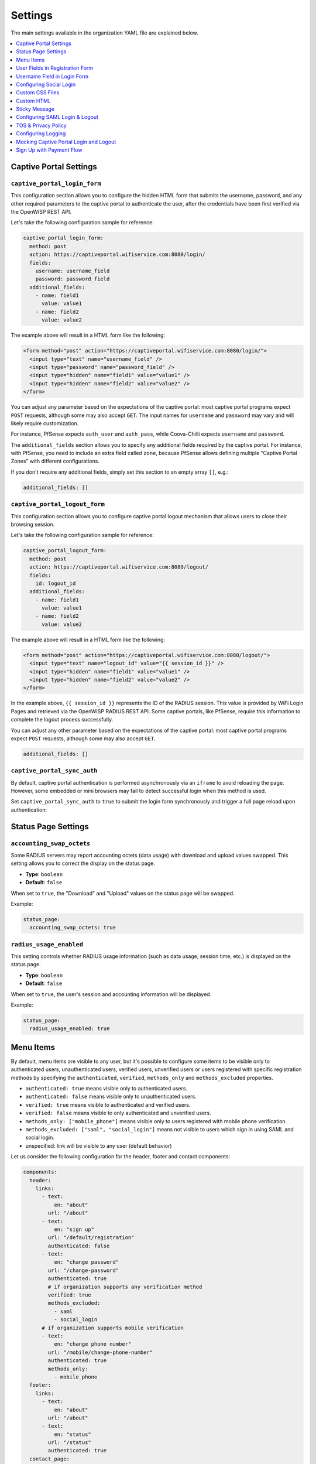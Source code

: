 Settings
========

The main settings available in the organization YAML file are explained
below.

.. contents::
    :depth: 1
    :local:

Captive Portal Settings
-----------------------

.. _wlp_captive_portal_login_form:

``captive_portal_login_form``
~~~~~~~~~~~~~~~~~~~~~~~~~~~~~

This configuration section allows you to configure the hidden HTML form
that submits the username, password, and any other required parameters to
the captive portal to authenticate the user, after the credentials have
been first verified via the OpenWISP REST API.

Let's take the following configuration sample for reference:

.. code-block:: yaml

    captive_portal_login_form:
      method: post
      action: https://captiveportal.wifiservice.com:8080/login/
      fields:
        username: username_field
        password: password_field
      additional_fields:
        - name: field1
          value: value1
        - name: field2
          value: value2

The example above will result in a HTML form like the following:

.. code-block:: html

    <form method="post" action="https://captiveportal.wifiservice.com:8080/login/">
      <input type="text" name="username_field" />
      <input type="password" name="password_field" />
      <input type="hidden" name="field1" value="value1" />
      <input type="hidden" name="field2" value="value2" />
    </form>

You can adjust any parameter based on the expectations of the captive
portal: most captive portal programs expect ``POST`` requests, although
some may also accept ``GET``. The input names for ``username`` and
``password`` may vary and will likely require customization.

For instance, PfSense expects ``auth_user`` and ``auth_pass``, while
Coova-Chilli expects ``username`` and ``password``.

The ``additional_fields`` section allows you to specify any additional
fields required by the captive portal. For instance, with PfSense, you
need to include an extra field called ``zone``, because PfSense allows
defining multiple “Captive Portal Zones” with different configurations.

If you don't require any additional fields, simply set this section to an
empty array ``[]``, e.g.:

.. code-block:: yaml

    additional_fields: []

.. _wlp_captive_portal_logout_form:

``captive_portal_logout_form``
~~~~~~~~~~~~~~~~~~~~~~~~~~~~~~

This configuration section allows you to configure captive portal logout
mechanism that allows users to close their browsing session.

Let's take the following configuration sample for reference:

.. code-block:: yaml

    captive_portal_logout_form:
      method: post
      action: https://captiveportal.wifiservice.com:8080/logout/
      fields:
        id: logout_id
      additional_fields:
        - name: field1
          value: value1
        - name: field2
          value: value2

The example above will result in a HTML form like the following:

.. code-block:: html

    <form method="post" action="https://captiveportal.wifiservice.com:8080/logout/">
      <input type="text" name="logout_id" value="{{ session_id }}" />
      <input type="hidden" name="field1" value="value1" />
      <input type="hidden" name="field2" value="value2" />
    </form>

In the example above, ``{{ session_id }}`` represents the ID of the RADIUS
session. This value is provided by WiFi Login Pages and retrieved via the
OpenWISP RADIUS REST API. Some captive portals, like PfSense, require this
information to complete the logout process successfully.

You can adjust any other parameter based on the expectations of the
captive portal: most captive portal programs expect ``POST`` requests,
although some may also accept ``GET``.

.. code-block:: yaml

    additional_fields: []

``captive_portal_sync_auth``
~~~~~~~~~~~~~~~~~~~~~~~~~~~~

By default, captive portal authentication is performed asynchronously via
an ``iframe`` to avoid reloading the page. However, some embedded or mini
browsers may fail to detect successful login when this method is used.

Set ``captive_portal_sync_auth`` to ``true`` to submit the login form
synchronously and trigger a full page reload upon authentication:

Status Page Settings
--------------------

``accounting_swap_octets``
~~~~~~~~~~~~~~~~~~~~~~~~~~

Some RADIUS servers may report accounting octets (data usage) with
download and upload values swapped. This setting allows you to correct the
display on the status page.

- **Type**: ``boolean``
- **Default**: ``false``

When set to ``true``, the "Download" and "Upload" values on the status
page will be swapped.

Example:

.. code-block:: yaml

    status_page:
      accounting_swap_octets: true

``radius_usage_enabled``
~~~~~~~~~~~~~~~~~~~~~~~~

This setting controls whether RADIUS usage information (such as data usage, session time, etc.) is displayed on the status page.

- **Type**: ``boolean``
- **Default**: ``false``

When set to ``true``, the user's session and accounting information will be displayed.

Example:

.. code-block:: yaml

    status_page:
      radius_usage_enabled: true

.. _wlp_menu_items:

Menu Items
----------

By default, menu items are visible to any user, but it's possible to
configure some items to be visible only to authenticated users,
unauthenticated users, verified users, unverified users or users
registered with specific registration methods by specifying the
``authenticated``, ``verified``, ``methods_only`` and ``methods_excluded``
properties.

- ``authenticated: true`` means visible only to authenticated users.
- ``authenticated: false`` means visible only to unauthenticated users.
- ``verified: true`` means visible to authenticated and verified users.
- ``verified: false`` means visible to only authenticated and unverified
  users.
- ``methods_only: ["mobile_phone"]`` means visible only to users
  registered with mobile phone verification.
- ``methods_excluded: ["saml", "social_login"]`` means not visible to
  users which sign in using SAML and social login.
- unspecified: link will be visible to any user (default behavior)

Let us consider the following configuration for the header, footer and
contact components:

.. code-block:: yaml

    components:
      header:
        links:
          - text:
              en: "about"
            url: "/about"
          - text:
              en: "sign up"
            url: "/default/registration"
            authenticated: false
          - text:
              en: "change password"
            url: "/change-password"
            authenticated: true
            # if organization supports any verification method
            verified: true
            methods_excluded:
              - saml
              - social_login
          # if organization supports mobile verification
          - text:
              en: "change phone number"
            url: "/mobile/change-phone-number"
            authenticated: true
            methods_only:
              - mobile_phone
      footer:
        links:
          - text:
              en: "about"
            url: "/about"
          - text:
              en: "status"
            url: "/status"
            authenticated: true
      contact_page:
        social_links:
          - text:
              en: "support"
            url: "/support"
          - text:
              en: "twitter"
            url: "https://twitter.com/openwisp"
            authenticated: true

With the configuration above:

- ``support`` (from Contact) and ``about`` (from Header and Footer) links
  will be visible to any user.
- ``sign up`` (from Header) link will be visible to only unauthenticated
  users.
- the link to ``twitter`` (from Contact) and ``change password`` (from
  Header) links will be visible to only authenticated users
- change password will not be visible to users which sign in with social
  login or single sign-on (SAML)
- change mobile phone number will only be visible to users which have
  signed up with mobile phone verification

**Notes**:

- ``methods_only`` and ``methods_excluded`` only make sense for links
  which are visible to authenticated users
- using both ``methods_excluded`` and ``methods_only`` on the same link
  does not make sense

User Fields in Registration Form
--------------------------------

The ``setting`` attribute of the fields ``first_name``, ``last_name``,
``location`` and ``birth_date`` can be used to indicate whether the fields
shall be disabled (the default setting), allowed but not required or
required.

The ``setting`` option can take any of the following values:

- ``disabled``: (**the default value**) fields with this setting won't be
  shown.
- ``allowed``: fields with this setting are shown but not required.
- ``mandatory``: fields with this setting are shown and required.

Keep in mind that this configuration must mirror the :ref:`configuration
of openwisp-radius (OPENWISP_RADIUS_OPTIONAL_REGISTRATION_FIELDS)
<openwisp_radius_optional_registration_fields>`.

Username Field in Login Form
----------------------------

The username field in the login form is automatically set to either a
phone number input or an email text input depending on whether
``mobile_phone_verification`` is enabled or not.

However, it is possible to force the use of a standard text field if
needed, for example, we may need to configure the username field to accept
any value so that the :ref:`OpenWISP Users Authentication Backend
<usersauthenticationbackend>` can then figure out if the value passed is a
phone number, an email or a username:

.. code-block:: yaml

    login_form:
      input_fields:
        username:
          auto_switch_phone_input: false
          type: "text"
          pattern: null

.. _wlp_social_login:

Configuring Social Login
------------------------

In order to enable users to log via third-party services like Google and
Facebook, the :doc:`Social Login feature of OpenWISP Radius
</radius/user/social_login>` must be configured and enabled.

.. _wlp_custom_css:

Custom CSS Files
----------------

It's possible to specify multiple CSS files if needed.

.. code-block:: yaml

    client:
      css:
        - "index.css"
        - "custom.css"

Adding multiple CSS files can be useful when working with :ref:`variants
<wlp_org_variants>`.

.. _wlp_custom_html:

Custom HTML
-----------

It is possible to inject custom HTML in different languages in several
parts of the application if needed.

Second Logo
~~~~~~~~~~~

.. code-block:: yaml

    header:
      logo:
        url: "logo1.png"
        alternate_text: "logo1"
      second_logo:
        url: "logo2.png"
        alternate_text: "logo2"

Sticky Message
--------------

.. code-block:: yaml

    header:
      sticky_html:
        en: >
          <p class="announcement">
            This site will go in schedule maintenance
            <b>tonight (10pm - 11pm)</b>
          </p>

Login Page
~~~~~~~~~~

.. code-block:: yaml

    login_form:
      intro_html:
        en: >
          <div class="pre">
            Shown before the main content in the login page.
          </div>
      pre_html:
        en: >
          <div class="intro">
            Shown at the beginning of the login content box.
          </div>
      help_html:
        en: >
          <div class="intro">
            Shown above the login form, after social login buttons.
            Can be used to write custom help labels.
          </div>
      after_html:
        en: >
          <div class="intro">
            Shown at the end of the login content box.
          </div>

.. _wlp_contact_box:

Contact Box
~~~~~~~~~~~

.. code-block:: yaml

    contact_page:
      pre_html:
        en: >
          <div class="contact">
            Shown at the beginning of the contact box.
          </div>
      after_html:
        en: >
          <div class="contact">
            Shown at the end of the contact box.
          </div>

Footer
~~~~~~

.. code-block:: yaml

    footer:
      after_html:
        en: >
          <div class="contact">
            Shown at the bottom of the footer.
            Can be used to display copyright information, links to cookie policy, etc.
          </div>

.. _wlp_saml:

Configuring SAML Login & Logout
-------------------------------

To enable SAML login, the :doc:`SAML feature of OpenWISP RADIUS
</radius/user/saml>` must be enabled.

The only additional configuration needed is ``saml_logout_url``, which is
needed to perform SAML logout.

.. code-block:: yaml

    status_page:
      # other conf
      saml_logout_url: "https://openwisp.myservice.org/radius/saml2/logout/"

.. _wlp_tos_privacy_policy:

TOS & Privacy Policy
--------------------

The terms of services and privacy policy pages are generated from markdown
files which are specified in the YAML configuration.

The markdown files specified in the YAML configuration should be placed
in: ``/organizations/{orgSlug}/server_assets/``.

Configuring Logging
-------------------

There are certain environment variables used to configure server logging.
The details of environment variables to configure logging are mentioned
below:

==================== ====================================================
Environment Variable Detail
==================== ====================================================
**LOG_LEVEL**        (optional) This can be used to set the level of
                     logging. The available values are ``error``,
                     ``warn``, ``info``, ``http``, ``verbose``, ``debug``
                     and ``silly``. By default log level is set to
                     ``warn`` for production.
**ALL_LOG_FILE**     (optional) To configure the path of the log file for
                     all logs. The default path is ``logs/all.log``
**ERROR_LOG_FILE**   (optional) To configure the path of the log file for
                     error logs. The default path is ``logs/error.log``
**WARN_LOG_FILE**    (optional) To configure the path of the log file for
                     warn logs. The default path is ``logs/warn.log``
**INFO_LOG_FILE**    (optional) To configure the path of the log file for
                     info logs. The default path is ``logs/info.log``
**HTTP_LOG_FILE**    (optional) To configure the path of the log file for
                     http logs. The default path is ``logs/http.log``
**DEBUG_LOG_FILE**   (optional) To configure the path of the log file for
                     http logs. The default path is ``logs/debug.log``
==================== ====================================================

Mocking Captive Portal Login and Logout
---------------------------------------

During the development stage, the captive portal login and logout
operations can be mocked by using the :ref:`OpenWISP RADIUS captive portal
mock views <radius_captive_portal_mock_views>`.

These URLs from OpenWISP RADIUS will be used by default in the development
environment. The captive portal login and logout URLs and their parameters
can be changed by editing the YAML configuration file of the respective
organization.

.. _wlp_signup_with_payment:

Sign Up with Payment Flow
-------------------------

This application supports sign up with payment flows, either a one time
payment, a free debit/credit card transaction for identity verification
purposes or a subscription with periodic payments.

In order to work, this feature needs the premium **OpenWISP
Subscriptions** module (`get in touch with commercial support
<https://openwisp.org/support.html>`__ for more information).

Once the module mentioned above is installed and configured, in order to
enable this feature, just create a new organization with the ``yarn run
add-org`` command and answer ``yes`` to the following question:
